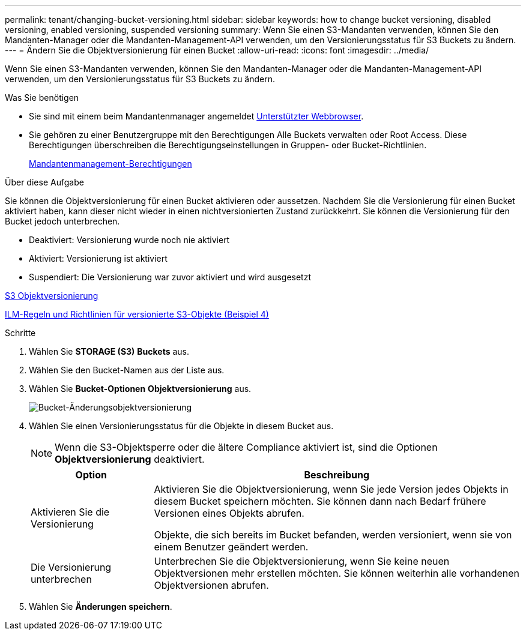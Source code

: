 ---
permalink: tenant/changing-bucket-versioning.html 
sidebar: sidebar 
keywords: how to change bucket versioning, disabled versioning, enabled versioning, suspended versioning 
summary: Wenn Sie einen S3-Mandanten verwenden, können Sie den Mandanten-Manager oder die Mandanten-Management-API verwenden, um den Versionierungsstatus für S3 Buckets zu ändern. 
---
= Ändern Sie die Objektversionierung für einen Bucket
:allow-uri-read: 
:icons: font
:imagesdir: ../media/


[role="lead"]
Wenn Sie einen S3-Mandanten verwenden, können Sie den Mandanten-Manager oder die Mandanten-Management-API verwenden, um den Versionierungsstatus für S3 Buckets zu ändern.

.Was Sie benötigen
* Sie sind mit einem beim Mandantenmanager angemeldet xref:../admin/web-browser-requirements.adoc[Unterstützter Webbrowser].
* Sie gehören zu einer Benutzergruppe mit den Berechtigungen Alle Buckets verwalten oder Root Access. Diese Berechtigungen überschreiben die Berechtigungseinstellungen in Gruppen- oder Bucket-Richtlinien.
+
xref:tenant-management-permissions.adoc[Mandantenmanagement-Berechtigungen]



.Über diese Aufgabe
Sie können die Objektversionierung für einen Bucket aktivieren oder aussetzen. Nachdem Sie die Versionierung für einen Bucket aktiviert haben, kann dieser nicht wieder in einen nichtversionierten Zustand zurückkehrt. Sie können die Versionierung für den Bucket jedoch unterbrechen.

* Deaktiviert: Versionierung wurde noch nie aktiviert
* Aktiviert: Versionierung ist aktiviert
* Suspendiert: Die Versionierung war zuvor aktiviert und wird ausgesetzt


xref:../s3/object-versioning.adoc[S3 Objektversionierung]

xref:../ilm/example-4-ilm-rules-and-policy-for-s3-versioned-objects.adoc[ILM-Regeln und Richtlinien für versionierte S3-Objekte (Beispiel 4)]

.Schritte
. Wählen Sie *STORAGE (S3)* *Buckets* aus.
. Wählen Sie den Bucket-Namen aus der Liste aus.
. Wählen Sie *Bucket-Optionen* *Objektversionierung* aus.
+
image::../media/bucket_object_versioning.png[Bucket-Änderungsobjektversionierung]

. Wählen Sie einen Versionierungsstatus für die Objekte in diesem Bucket aus.
+

NOTE: Wenn die S3-Objektsperre oder die ältere Compliance aktiviert ist, sind die Optionen *Objektversionierung* deaktiviert.

+
[cols="1a,3a"]
|===
| Option | Beschreibung 


 a| 
Aktivieren Sie die Versionierung
 a| 
Aktivieren Sie die Objektversionierung, wenn Sie jede Version jedes Objekts in diesem Bucket speichern möchten. Sie können dann nach Bedarf frühere Versionen eines Objekts abrufen.

Objekte, die sich bereits im Bucket befanden, werden versioniert, wenn sie von einem Benutzer geändert werden.



 a| 
Die Versionierung unterbrechen
 a| 
Unterbrechen Sie die Objektversionierung, wenn Sie keine neuen Objektversionen mehr erstellen möchten. Sie können weiterhin alle vorhandenen Objektversionen abrufen.

|===
. Wählen Sie *Änderungen speichern*.

